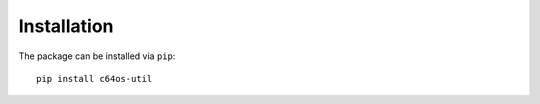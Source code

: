 Installation
============

The package can be installed via ``pip``: ::

    pip install c64os-util
